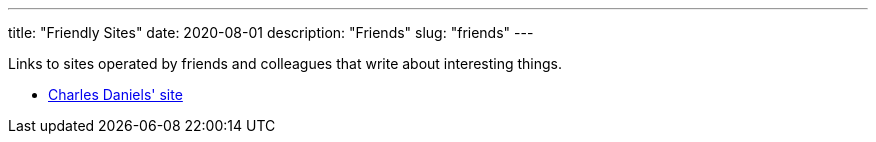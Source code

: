 ---
title: "Friendly Sites"
date: 2020-08-01
description: "Friends"
slug: "friends"
---

Links to sites operated by friends and colleagues that write about interesting things.

* http://cdaniels.net/index.html[Charles Daniels' site]

